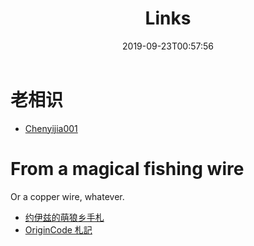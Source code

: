 #+TITLE: Links
#+DATE: 2019-09-23T00:57:56

* 老相识
+ [[https://learningis1.st/][Chenyijia001]]

* From a magical fishing wire
Or a copper wire, whatever.
+ [[https://blog.yoitsu.moe][约伊兹的萌狼乡手札]]
+ [[https://originco.de][OriginCode 札記]]
